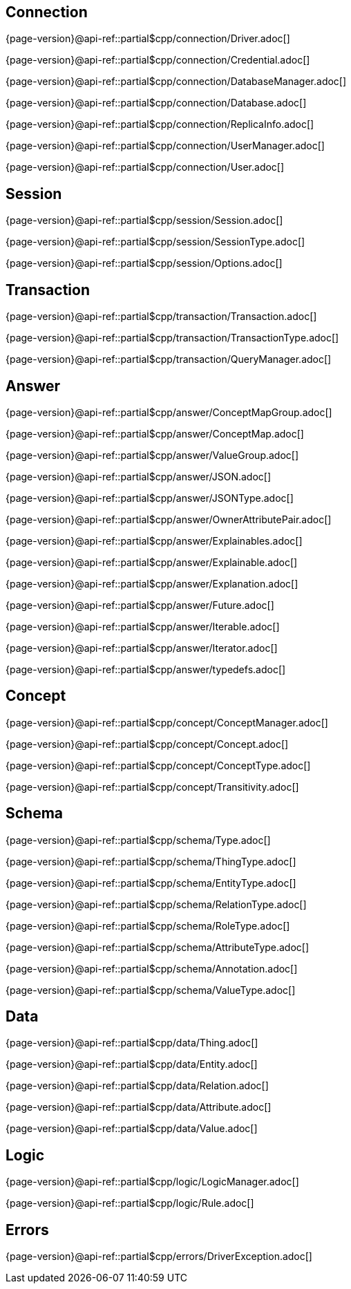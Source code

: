 
[#_connection_header]
== Connection

{page-version}@api-ref::partial$cpp/connection/Driver.adoc[]

{page-version}@api-ref::partial$cpp/connection/Credential.adoc[]

{page-version}@api-ref::partial$cpp/connection/DatabaseManager.adoc[]

{page-version}@api-ref::partial$cpp/connection/Database.adoc[]

{page-version}@api-ref::partial$cpp/connection/ReplicaInfo.adoc[]

{page-version}@api-ref::partial$cpp/connection/UserManager.adoc[]

{page-version}@api-ref::partial$cpp/connection/User.adoc[]

[#_session_header]
== Session

{page-version}@api-ref::partial$cpp/session/Session.adoc[]

{page-version}@api-ref::partial$cpp/session/SessionType.adoc[]

{page-version}@api-ref::partial$cpp/session/Options.adoc[]

[#_transaction_header]
== Transaction

{page-version}@api-ref::partial$cpp/transaction/Transaction.adoc[]

{page-version}@api-ref::partial$cpp/transaction/TransactionType.adoc[]

{page-version}@api-ref::partial$cpp/transaction/QueryManager.adoc[]

[#_answer_header]
== Answer

{page-version}@api-ref::partial$cpp/answer/ConceptMapGroup.adoc[]

{page-version}@api-ref::partial$cpp/answer/ConceptMap.adoc[]

{page-version}@api-ref::partial$cpp/answer/ValueGroup.adoc[]

{page-version}@api-ref::partial$cpp/answer/JSON.adoc[]

{page-version}@api-ref::partial$cpp/answer/JSONType.adoc[]

{page-version}@api-ref::partial$cpp/answer/OwnerAttributePair.adoc[]

{page-version}@api-ref::partial$cpp/answer/Explainables.adoc[]

{page-version}@api-ref::partial$cpp/answer/Explainable.adoc[]

{page-version}@api-ref::partial$cpp/answer/Explanation.adoc[]

{page-version}@api-ref::partial$cpp/answer/Future.adoc[]

{page-version}@api-ref::partial$cpp/answer/Iterable.adoc[]

{page-version}@api-ref::partial$cpp/answer/Iterator.adoc[]

{page-version}@api-ref::partial$cpp/answer/typedefs.adoc[]

[#_concept_header]
== Concept

{page-version}@api-ref::partial$cpp/concept/ConceptManager.adoc[]

{page-version}@api-ref::partial$cpp/concept/Concept.adoc[]

{page-version}@api-ref::partial$cpp/concept/ConceptType.adoc[]

{page-version}@api-ref::partial$cpp/concept/Transitivity.adoc[]

[#_schema_header]
== Schema

{page-version}@api-ref::partial$cpp/schema/Type.adoc[]

{page-version}@api-ref::partial$cpp/schema/ThingType.adoc[]

{page-version}@api-ref::partial$cpp/schema/EntityType.adoc[]

{page-version}@api-ref::partial$cpp/schema/RelationType.adoc[]

{page-version}@api-ref::partial$cpp/schema/RoleType.adoc[]

{page-version}@api-ref::partial$cpp/schema/AttributeType.adoc[]

{page-version}@api-ref::partial$cpp/schema/Annotation.adoc[]

//{page-version}@api-ref::partial$cpp/schema/Transitivity.adoc[]

{page-version}@api-ref::partial$cpp/schema/ValueType.adoc[]

//{page-version}@api-ref::partial$cpp/schema/ScopedLabel.adoc[]

[#_data_header]
== Data

{page-version}@api-ref::partial$cpp/data/Thing.adoc[]

{page-version}@api-ref::partial$cpp/data/Entity.adoc[]

{page-version}@api-ref::partial$cpp/data/Relation.adoc[]

{page-version}@api-ref::partial$cpp/data/Attribute.adoc[]

{page-version}@api-ref::partial$cpp/data/Value.adoc[]

[#_logic_header]
== Logic

{page-version}@api-ref::partial$cpp/logic/LogicManager.adoc[]

{page-version}@api-ref::partial$cpp/logic/Rule.adoc[]

[#_errors_header]
== Errors

{page-version}@api-ref::partial$cpp/errors/DriverException.adoc[]
